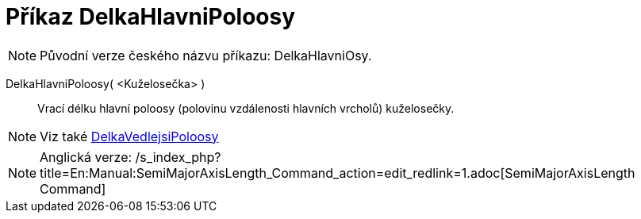 = Příkaz DelkaHlavniPoloosy
:page-en: commands/SemiMajorAxisLength_Command
ifdef::env-github[:imagesdir: /cs/modules/ROOT/assets/images]

[NOTE]
====

Původní verze českého názvu příkazu: [.underline]#DelkaHlavniOsy#.

====

DelkaHlavniPoloosy( <Kuželosečka> )::
  Vrací délku hlavní poloosy (polovinu vzdálenosti hlavních vrcholů) kuželosečky.

[NOTE]
====

Viz také xref:/commands/DelkaVedlejsiPoloosy.adoc[DelkaVedlejsiPoloosy]
====

[NOTE]
====

Anglická verze: /s_index_php?title=En:Manual:SemiMajorAxisLength_Command_action=edit_redlink=1.adoc[SemiMajorAxisLength
Command]

====
